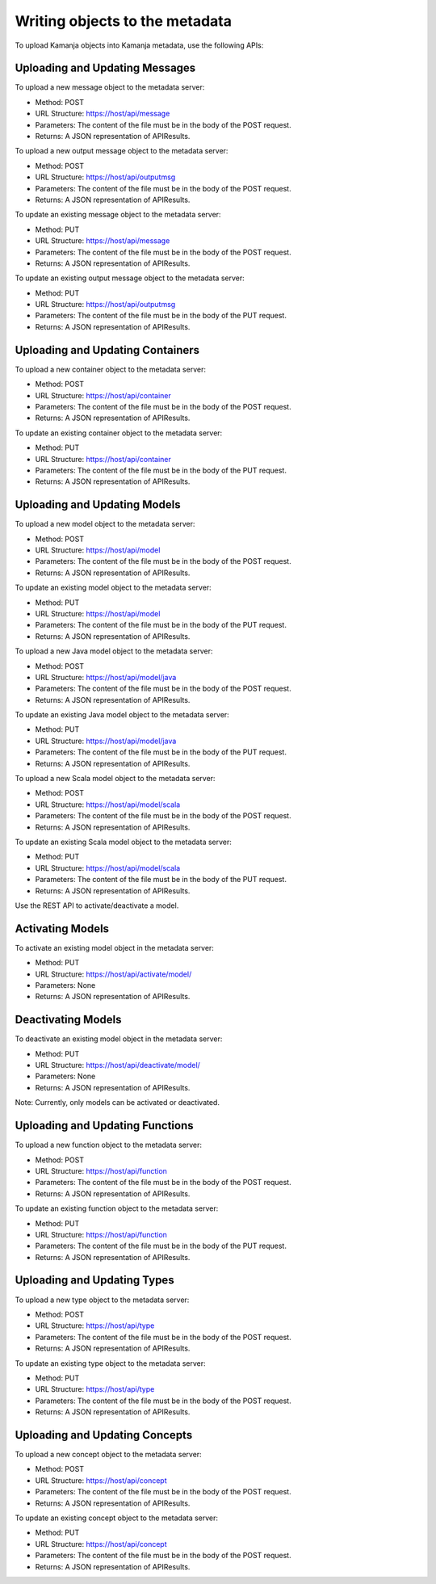 
.. _write-to-metadata-api:

Writing objects to the metadata
===============================

To upload Kamanja objects into Kamanja metadata,
use the following APIs:

Uploading and Updating Messages
-------------------------------

To upload a new message object to the metadata server:

- Method: POST
- URL Structure: https://host/api/message
- Parameters: The content of the file must be in the body of the POST request.
- Returns: A JSON representation of APIResults.

To upload a new output message object to the metadata server:

- Method: POST
- URL Structure: https://host/api/outputmsg
- Parameters: The content of the file must be in the body of the POST request.
- Returns: A JSON representation of APIResults.

To update an existing message object to the metadata server:

- Method: PUT
- URL Structure: https://host/api/message
- Parameters: The content of the file must be in the body of the POST request.
- Returns: A JSON representation of APIResults.

To update an existing output message object to the metadata server:

- Method: PUT
- URL Structure: https://host/api/outputmsg
- Parameters: The content of the file must be in the body of the PUT request.
- Returns: A JSON representation of APIResults.

Uploading and Updating Containers
---------------------------------

To upload a new container object to the metadata server:

- Method: POST
- URL Structure: https://host/api/container
- Parameters: The content of the file must be in the body of the POST request.
- Returns: A JSON representation of APIResults.

To update an existing container object to the metadata server:

- Method: PUT
- URL Structure: https://host/api/container
- Parameters: The content of the file must be in the body of the PUT request.
- Returns: A JSON representation of APIResults.

Uploading and Updating Models
-----------------------------

To upload a new model object to the metadata server:

- Method: POST
- URL Structure: https://host/api/model
- Parameters: The content of the file must be in the body of the POST request.
- Returns: A JSON representation of APIResults.

To update an existing model object to the metadata server:

- Method: PUT
- URL Structure: https://host/api/model
- Parameters: The content of the file must be in the body of the PUT request.
- Returns: A JSON representation of APIResults.

To upload a new Java model object to the metadata server:

- Method: POST
- URL Structure: https://host/api/model/java
- Parameters: The content of the file must be in the body of the POST request.
- Returns: A JSON representation of APIResults.

To update an existing Java model object to the metadata server:

- Method: PUT
- URL Structure: https://host/api/model/java
- Parameters: The content of the file must be in the body of the PUT request.
- Returns: A JSON representation of APIResults.

To upload a new Scala model object to the metadata server:

- Method: POST
- URL Structure: https://host/api/model/scala
- Parameters: The content of the file must be in the body of the POST request.
- Returns: A JSON representation of APIResults.

To update an existing Scala model object to the metadata server:

- Method: PUT
- URL Structure: https://host/api/model/scala
- Parameters: The content of the file must be in the body of the PUT request.
- Returns: A JSON representation of APIResults.

Use the REST API to activate/deactivate a model.

Activating Models
-----------------

To activate an existing model object in the metadata server:

- Method: PUT
- URL Structure: https://host/api/activate/model/
- Parameters: None
- Returns: A JSON representation of APIResults.

Deactivating Models
-------------------

To deactivate an existing model object in the metadata server:

- Method: PUT
- URL Structure: https://host/api/deactivate/model/
- Parameters: None
- Returns: A JSON representation of APIResults.

Note: Currently, only models can be activated or deactivated.

Uploading and Updating Functions
--------------------------------

To upload a new function object to the metadata server:

- Method: POST
- URL Structure: https://host/api/function
- Parameters: The content of the file must be in the body of the POST request.
- Returns: A JSON representation of APIResults.

To update an existing function object to the metadata server:

- Method: PUT
- URL Structure: https://host/api/function
- Parameters: The content of the file must be in the body of the PUT request.
- Returns: A JSON representation of APIResults.

Uploading and Updating Types
----------------------------

To upload a new type object to the metadata server:

- Method: POST
- URL Structure: https://host/api/type
- Parameters: The content of the file must be in the body of the POST request.
- Returns: A JSON representation of APIResults.

To update an existing type object to the metadata server:

- Method: PUT
- URL Structure: https://host/api/type
- Parameters: The content of the file must be in the body of the POST request.
- Returns: A JSON representation of APIResults.

Uploading and Updating Concepts
-------------------------------

To upload a new concept object to the metadata server:

- Method: POST
- URL Structure: https://host/api/concept
- Parameters: The content of the file must be in the body of the POST request.
- Returns: A JSON representation of APIResults.

To update an existing concept object to the metadata server:

- Method: PUT
- URL Structure: https://host/api/concept
- Parameters: The content of the file must be in the body of the POST request.
- Returns: A JSON representation of APIResults.


